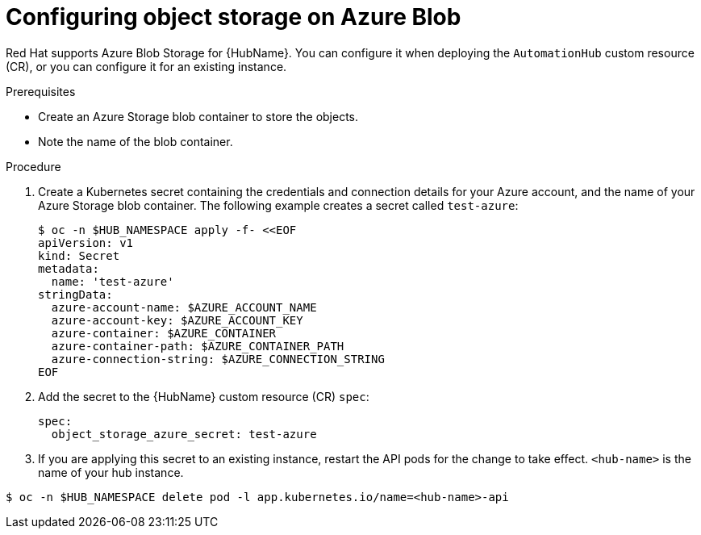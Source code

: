 :_mod-docs-content-type: PROCEDURE

[id="provision-ocp-storage-azure-blob_{context}"]

= Configuring object storage on Azure Blob

Red Hat supports Azure Blob Storage for {HubName}.
You can configure it when deploying the `AutomationHub` custom resource (CR), or you can configure it for an existing instance.

.Prerequisites

* Create an Azure Storage blob container to store the objects.
* Note the name of the blob container.

.Procedure

. Create a Kubernetes secret containing the credentials and connection details for your Azure account, and the name of your Azure Storage blob container.
The following example creates a secret called `test-azure`: 
+
[source,yaml]
----
$ oc -n $HUB_NAMESPACE apply -f- <<EOF
apiVersion: v1
kind: Secret
metadata:
  name: 'test-azure'
stringData:
  azure-account-name: $AZURE_ACCOUNT_NAME
  azure-account-key: $AZURE_ACCOUNT_KEY
  azure-container: $AZURE_CONTAINER
  azure-container-path: $AZURE_CONTAINER_PATH
  azure-connection-string: $AZURE_CONNECTION_STRING
EOF
----
+
. Add the secret to the {HubName} custom resource (CR) `spec`:
+
[source,yaml]
----
spec:
  object_storage_azure_secret: test-azure
----

. If you are applying this secret to an existing instance, restart the API pods for the change to take effect.
`<hub-name>` is the name of your hub instance.

[source,bash]
----
$ oc -n $HUB_NAMESPACE delete pod -l app.kubernetes.io/name=<hub-name>-api
----

